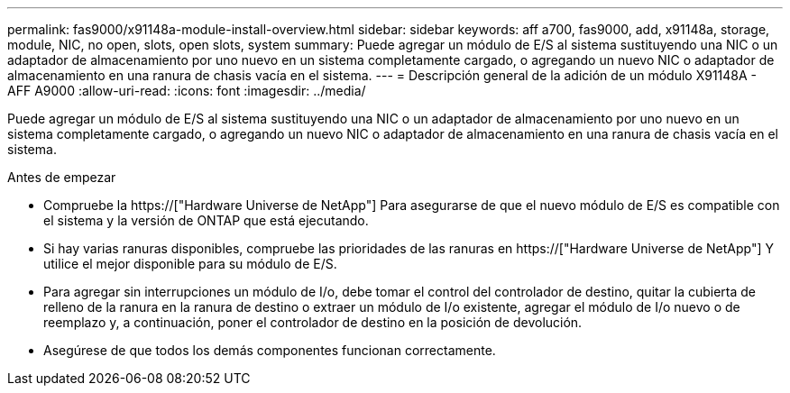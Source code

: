 ---
permalink: fas9000/x91148a-module-install-overview.html 
sidebar: sidebar 
keywords: aff a700, fas9000, add, x91148a, storage, module, NIC, no open, slots, open slots, system 
summary: Puede agregar un módulo de E/S al sistema sustituyendo una NIC o un adaptador de almacenamiento por uno nuevo en un sistema completamente cargado, o agregando un nuevo NIC o adaptador de almacenamiento en una ranura de chasis vacía en el sistema. 
---
= Descripción general de la adición de un módulo X91148A - AFF A9000
:allow-uri-read: 
:icons: font
:imagesdir: ../media/


[role="lead"]
Puede agregar un módulo de E/S al sistema sustituyendo una NIC o un adaptador de almacenamiento por uno nuevo en un sistema completamente cargado, o agregando un nuevo NIC o adaptador de almacenamiento en una ranura de chasis vacía en el sistema.

.Antes de empezar
* Compruebe la https://["Hardware Universe de NetApp"] Para asegurarse de que el nuevo módulo de E/S es compatible con el sistema y la versión de ONTAP que está ejecutando.
* Si hay varias ranuras disponibles, compruebe las prioridades de las ranuras en https://["Hardware Universe de NetApp"] Y utilice el mejor disponible para su módulo de E/S.
* Para agregar sin interrupciones un módulo de I/o, debe tomar el control del controlador de destino, quitar la cubierta de relleno de la ranura en la ranura de destino o extraer un módulo de I/o existente, agregar el módulo de I/o nuevo o de reemplazo y, a continuación, poner el controlador de destino en la posición de devolución.
* Asegúrese de que todos los demás componentes funcionan correctamente.

